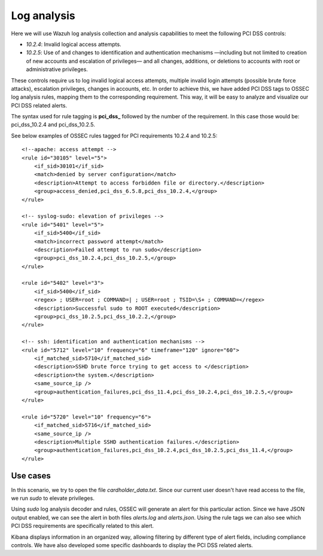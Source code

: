 .. _pci_dss_log_analysis:

Log analysis
============

Here we will use Wazuh log analysis collection and analysis capabilities to meet the following PCI DSS controls:

+ *10.2.4*: Invalid logical access attempts.

+ *10.2.5*: Use of and changes to identification and authentication mechanisms —including but not limited to creation of new accounts and escalation of privileges— and all changes, additions, or deletions to accounts with root or administrative privileges.

These controls require us to log invalid logical access attempts, multiple invalid login attempts (possible brute force attacks), escalation privileges, changes in accounts, etc. In order to achieve this, we have added PCI DSS tags to OSSEC log analysis rules, mapping them to the corresponding requirement. This way, it will be easy to analyze and visualize our PCI DSS related alerts.

The syntax used for rule tagging is **pci_dss_** followed by the number of the requirement. In this case those would be: pci_dss_10.2.4 and pci_dss_10.2.5.

See below examples of OSSEC rules tagged for PCI requirements 10.2.4 and 10.2.5:

::

    <!--apache: access attempt -->
    <rule id="30105" level="5">
        <if_sid>30101</if_sid>
        <match>denied by server configuration</match>
        <description>Attempt to access forbidden file or directory.</description>
        <group>access_denied,pci_dss_6.5.8,pci_dss_10.2.4,</group>
    </rule>

    <!-- syslog-sudo: elevation of privileges -->
    <rule id="5401" level="5">
        <if_sid>5400</if_sid>
        <match>incorrect password attempt</match>
        <description>Failed attempt to run sudo</description>
        <group>pci_dss_10.2.4,pci_dss_10.2.5,</group>
    </rule>

    <rule id="5402" level="3">
        <if_sid>5400</if_sid>
        <regex> ; USER=root ; COMMAND=| ; USER=root ; TSID=\S+ ; COMMAND=</regex>
        <description>Successful sudo to ROOT executed</description>
        <group>pci_dss_10.2.5,pci_dss_10.2.2,</group>
    </rule>

    <!-- ssh: identification and authentication mechanisms -->
    <rule id="5712" level="10" frequency="6" timeframe="120" ignore="60">
        <if_matched_sid>5710</if_matched_sid>
        <description>SSHD brute force trying to get access to </description>
        <description>the system.</description>
        <same_source_ip />
        <group>authentication_failures,pci_dss_11.4,pci_dss_10.2.4,pci_dss_10.2.5,</group>
    </rule>

    <rule id="5720" level="10" frequency="6">
        <if_matched_sid>5716</if_matched_sid>
        <same_source_ip />
        <description>Multiple SSHD authentication failures.</description>
        <group>authentication_failures,pci_dss_10.2.4,pci_dss_10.2.5,pci_dss_11.4,</group>
    </rule>


Use cases
---------

In this scenario, we try to open the file *cardholder_data.txt*. Since our current user doesn't have read access to the file, we run *sudo* to elevate privileges.

.. thumbnail:: ../images/pci/log_analysis_1.png
    :title: Sudo command on agent
    :align: center
    :width: 75%

Using *sudo* log analysis decoder and rules, OSSEC will generate an alert for this particular action. Since we have JSON output enabled, we can see the alert in both files *alerts.log* and *alerts.json*. Using the rule tags we can also see which PCI DSS requirements are specifically related to this alert.

.. thumbnail:: ../images/pci/log_analysis_2.png
    :title: Alert on Wazuh Manager
    :align: center
    :width: 100%

.. thumbnail:: ../images/pci/log_analysis_3.png
    :title: JSON alert output
    :align: center
    :width: 100%

Kibana displays information in an organized way, allowing filtering by different type of alert fields, including compliance controls. We have also developed some specific dashboards to display the PCI DSS related alerts.

.. thumbnail:: ../images/pci/log_analysis_4.png
    :title: Alert visualization on Kibana discover
    :align: center
    :width: 100%

.. thumbnail:: ../images/pci/log_analysis_5.png
    :title: Wazuh PCI DSS dashboard for Kibana
    :align: center
    :width: 100%
